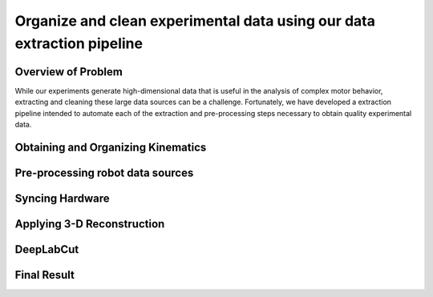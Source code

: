 Organize and clean experimental data using our data extraction pipeline
==========================================

Overview of Problem
-----------------------------------------

While our experiments generate high-dimensional data that is useful in the analysis of complex motor behavior,
extracting and cleaning these large data sources can be a challenge.
Fortunately, we have developed a extraction pipeline intended to automate each of the
extraction and pre-processing steps necessary to obtain quality experimental data.

Obtaining and Organizing Kinematics
-----------------------------------------

Pre-processing robot data sources
-----------------------------------------

Syncing Hardware
-----------------------------------------

Applying 3-D Reconstruction
-----------------------------------------

DeepLabCut
-----------------------------------------

Final Result
-----------------------------------------
